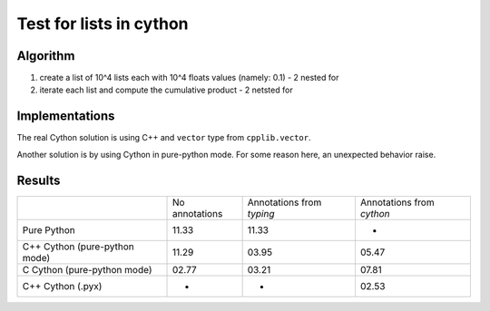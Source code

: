 Test for lists in cython
========================

Algorithm
---------
1. create a list of 10^4 lists each with 10^4 floats values (namely: 0.1) - 2 nested for
2. iterate each list and compute the cumulative product - 2 netsted for


Implementations
---------------

The real Cython solution is using C++ and ``vector`` type from ``cpplib.vector``.

Another solution is by using Cython in pure-python mode. For some reason here,
an unexpected behavior raise.


Results
-------

+-------------------------------+----------------+---------------------------+---------------------------+
|                               | No annotations | Annotations from `typing` | Annotations from `cython` |
+-------------------------------+----------------+---------------------------+---------------------------+
| Pure Python                   | 11.33          | 11.33                     | -                         |
+-------------------------------+----------------+---------------------------+---------------------------+
| C++ Cython (pure-python mode) | 11.29          | 03.95                     | 05.47                     |
+-------------------------------+----------------+---------------------------+---------------------------+
| C Cython (pure-python mode)   | 02.77          | 03.21                     | 07.81                     |
+-------------------------------+----------------+---------------------------+---------------------------+
| C++ Cython (.pyx)             | -              | -                         | 02.53                     |
+-------------------------------+----------------+---------------------------+---------------------------+

